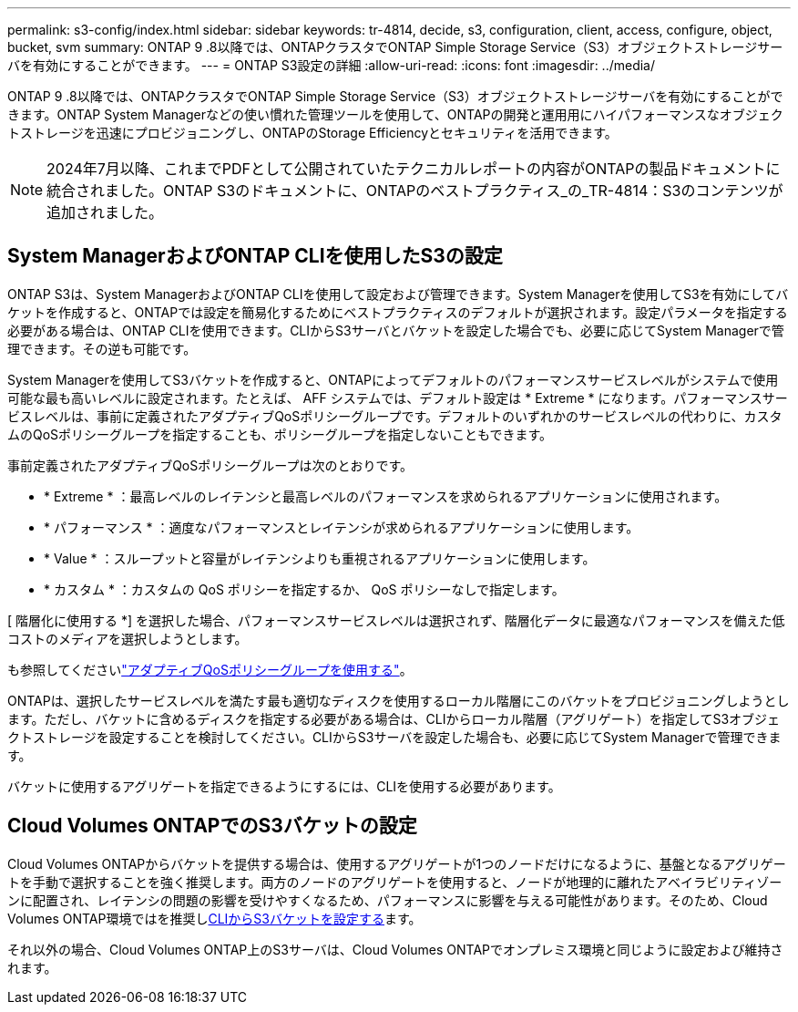 ---
permalink: s3-config/index.html 
sidebar: sidebar 
keywords: tr-4814, decide, s3, configuration, client, access, configure, object, bucket, svm 
summary: ONTAP 9 .8以降では、ONTAPクラスタでONTAP Simple Storage Service（S3）オブジェクトストレージサーバを有効にすることができます。 
---
= ONTAP S3設定の詳細
:allow-uri-read: 
:icons: font
:imagesdir: ../media/


[role="lead"]
ONTAP 9 .8以降では、ONTAPクラスタでONTAP Simple Storage Service（S3）オブジェクトストレージサーバを有効にすることができます。ONTAP System Managerなどの使い慣れた管理ツールを使用して、ONTAPの開発と運用用にハイパフォーマンスなオブジェクトストレージを迅速にプロビジョニングし、ONTAPのStorage Efficiencyとセキュリティを活用できます。


NOTE: 2024年7月以降、これまでPDFとして公開されていたテクニカルレポートの内容がONTAPの製品ドキュメントに統合されました。ONTAP S3のドキュメントに、ONTAPのベストプラクティス_の_TR-4814：S3のコンテンツが追加されました。



== System ManagerおよびONTAP CLIを使用したS3の設定

ONTAP S3は、System ManagerおよびONTAP CLIを使用して設定および管理できます。System Managerを使用してS3を有効にしてバケットを作成すると、ONTAPでは設定を簡易化するためにベストプラクティスのデフォルトが選択されます。設定パラメータを指定する必要がある場合は、ONTAP CLIを使用できます。CLIからS3サーバとバケットを設定した場合でも、必要に応じてSystem Managerで管理できます。その逆も可能です。

System Managerを使用してS3バケットを作成すると、ONTAPによってデフォルトのパフォーマンスサービスレベルがシステムで使用可能な最も高いレベルに設定されます。たとえば、 AFF システムでは、デフォルト設定は * Extreme * になります。パフォーマンスサービスレベルは、事前に定義されたアダプティブQoSポリシーグループです。デフォルトのいずれかのサービスレベルの代わりに、カスタムのQoSポリシーグループを指定することも、ポリシーグループを指定しないこともできます。

事前定義されたアダプティブQoSポリシーグループは次のとおりです。

* * Extreme * ：最高レベルのレイテンシと最高レベルのパフォーマンスを求められるアプリケーションに使用されます。
* * パフォーマンス * ：適度なパフォーマンスとレイテンシが求められるアプリケーションに使用します。
* * Value * ：スループットと容量がレイテンシよりも重視されるアプリケーションに使用します。
* * カスタム * ：カスタムの QoS ポリシーを指定するか、 QoS ポリシーなしで指定します。


[ 階層化に使用する *] を選択した場合、パフォーマンスサービスレベルは選択されず、階層化データに最適なパフォーマンスを備えた低コストのメディアを選択しようとします。

も参照してくださいlink:../performance-admin/adaptive-qos-policy-groups-task.html["アダプティブQoSポリシーグループを使用する"]。

ONTAPは、選択したサービスレベルを満たす最も適切なディスクを使用するローカル階層にこのバケットをプロビジョニングしようとします。ただし、バケットに含めるディスクを指定する必要がある場合は、CLIからローカル階層（アグリゲート）を指定してS3オブジェクトストレージを設定することを検討してください。CLIからS3サーバを設定した場合も、必要に応じてSystem Managerで管理できます。

バケットに使用するアグリゲートを指定できるようにするには、CLIを使用する必要があります。



== Cloud Volumes ONTAPでのS3バケットの設定

Cloud Volumes ONTAPからバケットを提供する場合は、使用するアグリゲートが1つのノードだけになるように、基盤となるアグリゲートを手動で選択することを強く推奨します。両方のノードのアグリゲートを使用すると、ノードが地理的に離れたアベイラビリティゾーンに配置され、レイテンシの問題の影響を受けやすくなるため、パフォーマンスに影響を与える可能性があります。そのため、Cloud Volumes ONTAP環境ではを推奨しxref:create-bucket-task.html[CLIからS3バケットを設定する]ます。

それ以外の場合、Cloud Volumes ONTAP上のS3サーバは、Cloud Volumes ONTAPでオンプレミス環境と同じように設定および維持されます。
